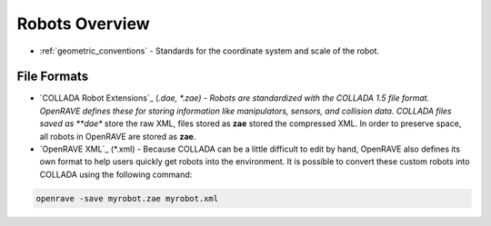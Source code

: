 .. _robots_overview:

Robots Overview
===============

* :ref:`geometric_conventions` - Standards for the coordinate system and scale of the robot.

File Formats
------------

* `COLLADA Robot Extensions`_ (*.dae, *.zae) - Robots are standardized with the COLLADA 1.5 file format. OpenRAVE defines these for storing information like manipulators, sensors, and collision data. COLLADA files saved as **dae** store the raw XML, files stored as **zae** stored the compressed XML. In order to preserve space, all robots in OpenRAVE are stored as **zae**.

* `OpenRAVE XML`_ (\*.xml) - Because COLLADA can be a little difficult to edit by hand, OpenRAVE also defines its own format to help users quickly get robots into the environment. It is possible to convert these custom robots into COLLADA using the following command:

.. code-block:: bash

   openrave -save myrobot.zae myrobot.xml
